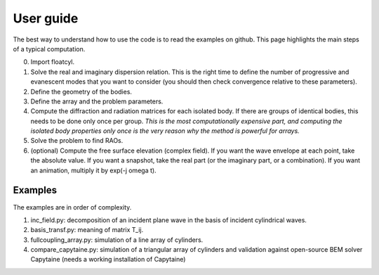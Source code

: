 User guide
==========

The best way to understand how to use the code is to read
the examples on github. This page highlights the main steps
of a typical computation.

0. Import floatcyl.
1. Solve the real and imaginary dispersion relation. This is the
   right time to define the number of progressive and
   evanescent modes that you want to consider (you should then check
   convergence relative to these parameters).
2. Define the geometry of the bodies.
3. Define the array and the problem parameters.
4. Compute the diffraction  and radiation matrices for
   each isolated body. If there are groups of identical bodies, this
   needs to be done only once per group.
   *This is the most computationally expensive part, and computing
   the isolated body properties only once is the very reason why
   the method is powerful for arrays.*
5. Solve the problem to find RAOs.
6. (optional) Compute the free surface elevation (complex field).
   If you want the wave envelope at each point, take the absolute
   value. If you want a snapshot, take the real part (or the
   imaginary part, or a combination). If you want an animation,
   multiply it by exp(-j omega t).


Examples
--------

The examples are in order of complexity.

1. inc_field.py: decomposition of an incident plane wave
   in the basis of incident cylindrical waves.
2. basis_transf.py: meaning of matrix T_ij.
3. fullcoupling_array.py: simulation of a line array of cylinders.
4. compare_capytaine.py: simulation of a triangular array of cylinders
   and validation against open-source BEM solver Capytaine (needs
   a working installation of Capytaine)
